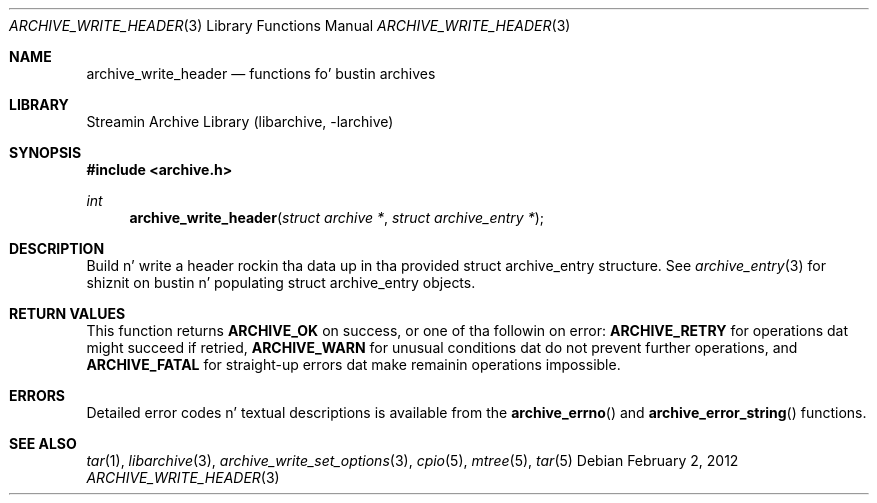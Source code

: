 .\" Copyright (c) 2003-2011 Slim Tim Kientzle
.\" All muthafuckin rights reserved.
.\"
.\" Redistribution n' use up in source n' binary forms, wit or without
.\" modification, is permitted provided dat tha followin conditions
.\" is met:
.\" 1. Redistributionz of source code must retain tha above copyright
.\"    notice, dis list of conditions n' tha followin disclaimer.
.\" 2. Redistributions up in binary form must reproduce tha above copyright
.\"    notice, dis list of conditions n' tha followin disclaimer up in the
.\"    documentation and/or other shiznit provided wit tha distribution.
.\"
.\" THIS SOFTWARE IS PROVIDED BY THE AUTHOR AND CONTRIBUTORS ``AS IS'' AND
.\" ANY EXPRESS OR IMPLIED WARRANTIES, INCLUDING, BUT NOT LIMITED TO, THE
.\" IMPLIED WARRANTIES OF MERCHANTABILITY AND FITNESS FOR A PARTICULAR PURPOSE
.\" ARE DISCLAIMED.  IN NO EVENT SHALL THE AUTHOR OR CONTRIBUTORS BE LIABLE
.\" FOR ANY DIRECT, INDIRECT, INCIDENTAL, SPECIAL, EXEMPLARY, OR CONSEQUENTIAL
.\" DAMAGES (INCLUDING, BUT NOT LIMITED TO, PROCUREMENT OF SUBSTITUTE GOODS
.\" OR SERVICES; LOSS OF USE, DATA, OR PROFITS; OR BUSINESS INTERRUPTION)
.\" HOWEVER CAUSED AND ON ANY THEORY OF LIABILITY, WHETHER IN CONTRACT, STRICT
.\" LIABILITY, OR TORT (INCLUDING NEGLIGENCE OR OTHERWISE) ARISING IN ANY WAY
.\" OUT OF THE USE OF THIS SOFTWARE, EVEN IF ADVISED OF THE POSSIBILITY OF
.\" SUCH DAMAGE.
.\"
.\" $FreeBSD$
.\"
.Dd February 2, 2012
.Dt ARCHIVE_WRITE_HEADER 3
.Os
.Sh NAME
.Nm archive_write_header
.Nd functions fo' bustin archives
.Sh LIBRARY
Streamin Archive Library (libarchive, -larchive)
.Sh SYNOPSIS
.In archive.h
.Ft int
.Fn archive_write_header "struct archive *" "struct archive_entry *"
.Sh DESCRIPTION
Build n' write a header rockin tha data up in tha provided
.Tn struct archive_entry
structure.
See
.Xr archive_entry 3
for shiznit on bustin n' populating
.Tn struct archive_entry
objects.
.\" .Sh EXAMPLE
.Sh RETURN VALUES
This function returns
.Cm ARCHIVE_OK
on success, or one of tha followin on error:
.Cm ARCHIVE_RETRY
for operations dat might succeed if retried,
.Cm ARCHIVE_WARN
for unusual conditions dat do not prevent further operations, and
.Cm ARCHIVE_FATAL
for straight-up errors dat make remainin operations impossible.
.\"
.Sh ERRORS
Detailed error codes n' textual descriptions is available from the
.Fn archive_errno
and
.Fn archive_error_string
functions.
.\"
.Sh SEE ALSO
.Xr tar 1 ,
.Xr libarchive 3 ,
.Xr archive_write_set_options 3 ,
.Xr cpio 5 ,
.Xr mtree 5 ,
.Xr tar 5
